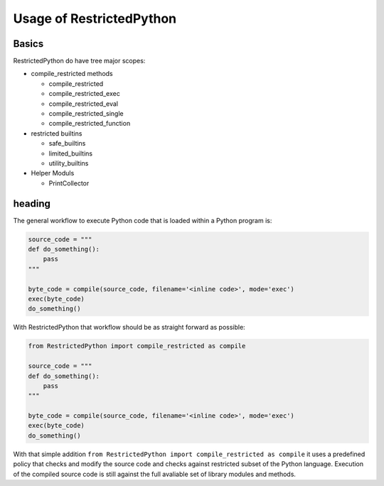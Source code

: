 Usage of RestrictedPython
=========================

Basics
------

RestrictedPython do have tree major scopes:

* compile_restricted methods

  * compile_restricted
  * compile_restricted_exec
  * compile_restricted_eval
  * compile_restricted_single
  * compile_restricted_function

* restricted builtins

  * safe_builtins
  * limited_builtins
  * utility_builtins

* Helper Moduls

  * PrintCollector

heading
-------

The general workflow to execute Python code that is loaded within a Python program is:

.. code:: Python

    source_code = """
    def do_something():
        pass
    """

    byte_code = compile(source_code, filename='<inline code>', mode='exec')
    exec(byte_code)
    do_something()

With RestrictedPython that workflow should be as straight forward as possible:

.. code:: Python

    from RestrictedPython import compile_restricted as compile

    source_code = """
    def do_something():
        pass
    """

    byte_code = compile(source_code, filename='<inline code>', mode='exec')
    exec(byte_code)
    do_something()

With that simple addition ``from RestrictedPython import compile_restricted as compile`` it uses a predefined policy that checks and modify the source code and checks against restricted subset of the Python language.
Execution of the compiled source code is still against the full avaliable set of library modules and methods.
